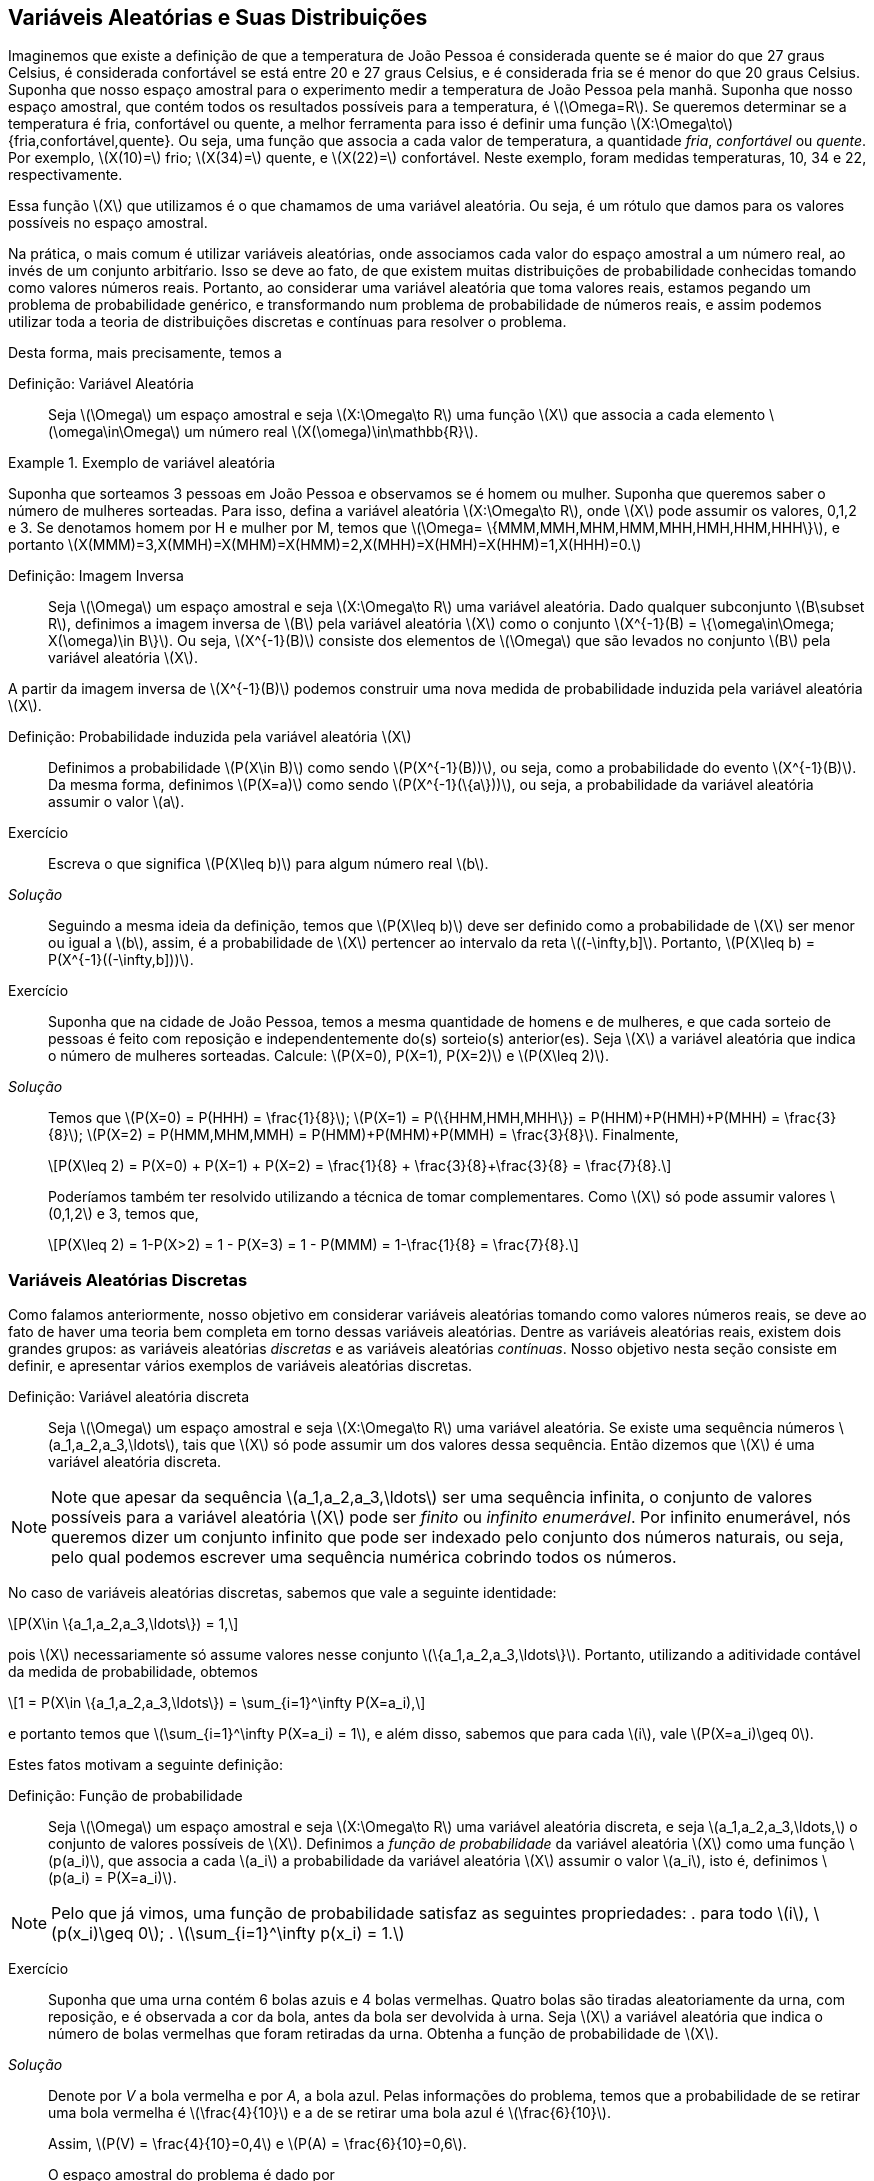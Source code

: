 == Variáveis Aleatórias e Suas Distribuições

Imaginemos que existe a definição de que a temperatura de João Pessoa é 
considerada quente se é maior do que 27 graus Celsius, é considerada 
confortável se está entre 20 e 27 graus Celsius, e é considerada fria se é 
menor do que 20 graus Celsius. Suponha que nosso espaço amostral para o 
experimento medir a temperatura de João Pessoa pela manhã. Suponha que nosso
espaço amostral, que contém todos os resultados possíveis para a temperatura, 
é latexmath:[$\Omega=R$]. Se queremos determinar se a temperatura é fria, 
confortável ou quente, a melhor ferramenta para isso é definir uma função 
latexmath:[$X:\Omega\to$] {fria,confortável,quente}. Ou seja, uma função que
associa a cada valor de temperatura, a quantidade _fria_, _confortável_ ou _quente_. 
Por exemplo, latexmath:[$X(10)=$] frio; latexmath:[$X(34)=$] quente, e latexmath:[$X(22)=$] 
confortável. Neste exemplo, foram medidas temperaturas, 10, 34 e 22, respectivamente.

(((Variável Aleatória)))

Essa função latexmath:[$X$] que utilizamos é o que chamamos 
de uma variável aleatória. Ou seja, é um rótulo que damos 
para os valores possíveis no espaço amostral.

Na prática, o mais comum é utilizar variáveis aleatórias, onde associamos cada valor 
do espaço amostral a um número real, ao invés de um conjunto arbitŕario. 
Isso se deve ao fato, de que existem muitas distribuições de probabilidade 
conhecidas tomando como valores números reais. Portanto, ao considerar uma variável
aleatória que toma valores reais, estamos pegando um problema de probabilidade genérico, 
e transformando num problema de probabilidade de números reais,
e assim podemos utilizar toda a teoria de distribuições discretas 
e contínuas para resolver o problema.

Desta forma, mais precisamente, temos a

Definição: Variável Aleatória::
+
--
Seja latexmath:[$\Omega$] um espaço amostral e seja latexmath:[$X:\Omega\to R$]
uma função latexmath:[$X$] que associa a cada elemento latexmath:[$\omega\in\Omega$]
um número real latexmath:[$X(\omega)\in\mathbb{R}$].
--

.Exemplo de variável aleatória
====
Suponha que sorteamos 3 pessoas em João Pessoa e observamos se é homem ou mulher.
Suponha que queremos saber o número de mulheres sorteadas.
Para isso, defina a variável aleatória latexmath:[$X:\Omega\to R$], 
onde latexmath:[$X$] pode assumir os valores, 0,1,2 e 3. Se denotamos homem por 
H e mulher por M, temos que 
latexmath:[$\Omega= \{MMM,MMH,MHM,HMM,MHH,HMH,HHM,HHH\}$], e portanto 
latexmath:[$X(MMM)=3,X(MMH)=X(MHM)=X(HMM)=2,X(MHH)=X(HMH)=X(HHM)=1,X(HHH)=0.$]    
====

(((Variável Aleatória, Imagem inversa)))

Definição: Imagem Inversa:: 
+
--
Seja latexmath:[$\Omega$] um espaço amostral e seja latexmath:[$X:\Omega\to R$] uma variável aleatória.
Dado qualquer subconjunto latexmath:[$B\subset R$], definimos a imagem inversa de latexmath:[$B$]
pela variável aleatória latexmath:[$X$] como o conjunto latexmath:[$X^{-1}(B) = \{\omega\in\Omega; X(\omega)\in B\}$].
Ou seja, latexmath:[$X^{-1}(B)$] consiste dos elementos de latexmath:[$\Omega$] que são levados no 
conjunto latexmath:[$B$] pela variável aleatória latexmath:[$X$].
--

A partir da imagem inversa de latexmath:[$X^{-1}(B)$] podemos construir uma nova medida de probabilidade
induzida pela variável aleatória latexmath:[$X$].

(((Probabilidade, Induzida por uma variável aleatória)))

Definição: Probabilidade induzida pela variável aleatória latexmath:[$X$]::
+
--
Definimos a probabilidade latexmath:[$P(X\in B)$] como sendo 
latexmath:[$P(X^{-1}(B))$], ou seja, como a probabilidade do evento latexmath:[$X^{-1}(B)$]. 
Da mesma forma, definimos latexmath:[$P(X=a)$] como sendo latexmath:[$P(X^{-1}(\{a\}))$], ou seja, 
a probabilidade da variável aleatória assumir o valor latexmath:[$a$]. 
--

Exercício::
+
--
Escreva o que significa latexmath:[$P(X\leq b)$] para algum número real latexmath:[$b$].
--

_Solução_::
+
--
Seguindo a mesma ideia da definição, temos que latexmath:[$P(X\leq b)$] deve ser 
definido como a probabilidade de latexmath:[$X$] ser menor ou igual a latexmath:[$b$], 
assim, é a probabilidade de latexmath:[$X$] pertencer ao intervalo da reta latexmath:[$(-\infty,b\]$]. 
Portanto, latexmath:[$P(X\leq b) = P(X^{-1}((-\infty,b\]))$].
--

Exercício::
+
--
Suponha que na cidade de João Pessoa, temos a mesma quantidade de homens e de mulheres, 
e que cada sorteio de pessoas é feito com reposição e independentemente do(s) sorteio(s) anterior(es). 
Seja latexmath:[$X$] a variável aleatória que indica o número de mulheres sorteadas.
Calcule: latexmath:[$P(X=0), P(X=1), P(X=2)$] e latexmath:[$P(X\leq 2)$]. 
--

_Solução_::
+
--
Temos que latexmath:[$P(X=0) = P(HHH) = \frac{1}{8}$]; 
latexmath:[$P(X=1) = P(\{HHM,HMH,MHH\}) = P(HHM)+P(HMH)+P(MHH) = \frac{3}{8}$]; 
latexmath:[$P(X=2) = P(HMM,MHM,MMH) = P(HMM)+P(MHM)+P(MMH) = \frac{3}{8}$]. 
Finalmente, 
[latexmath]
++++
\[P(X\leq 2) = P(X=0) + P(X=1) + P(X=2) = \frac{1}{8} + \frac{3}{8}+\frac{3}{8} = \frac{7}{8}.\]
++++

Poderíamos também ter resolvido utilizando a técnica de tomar complementares. Como latexmath:[$X$] só pode
assumir valores latexmath:[$0,1,2$] e 3, temos que, 
[latexmath]
++++
\[P(X\leq 2) = 1-P(X>2) = 1 - P(X=3) = 1 - P(MMM) = 1-\frac{1}{8} = \frac{7}{8}.\]
++++

--

=== Variáveis Aleatórias Discretas

(((Variáveis Aleatórias, Discretas)))

Como falamos anteriormente, nosso objetivo em considerar variáveis aleatórias 
tomando como valores números reais, se deve ao fato de haver uma teoria bem 
completa em torno dessas variáveis aleatórias. Dentre as variáveis aleatórias
reais, existem dois grandes grupos: as variáveis aleatórias _discretas_ e as 
variáveis aleatórias _contínuas_. Nosso objetivo nesta seção consiste em definir,
e apresentar vários exemplos de variáveis aleatórias discretas.

Definição: Variável aleatória discreta:: 
+
--
Seja latexmath:[$\Omega$] um espaço amostral e seja latexmath:[$X:\Omega\to R$] uma variável 
aleatória. Se existe uma sequência números latexmath:[$a_1,a_2,a_3,\ldots$], tais que 
latexmath:[$X$] só pode assumir um dos valores dessa sequência. Então dizemos que 
latexmath:[$X$] é uma variável aleatória discreta.
--

[NOTE]
====
Note que apesar da sequência latexmath:[$a_1,a_2,a_3,\ldots$] ser uma sequência infinita,
o conjunto de valores possíveis para a variável aleatória latexmath:[$X$] pode ser _finito_ ou _infinito enumerável_. 
Por infinito enumerável, nós queremos dizer um conjunto infinito que pode ser indexado pelo conjunto
dos números naturais, ou seja, pelo qual podemos escrever uma sequência numérica cobrindo todos os números.
====

No caso de variáveis aleatórias discretas, sabemos que vale a seguinte 
identidade: 
[latexmath]
++++
\[P(X\in \{a_1,a_2,a_3,\ldots\}) = 1,\]
++++
pois latexmath:[$X$] necessariamente só assume valores nesse conjunto latexmath:[$\{a_1,a_2,a_3,\ldots\}$]. 
Portanto, utilizando a aditividade contável da medida de probabilidade, obtemos 
[latexmath]
++++
\[1 = P(X\in \{a_1,a_2,a_3,\ldots\}) = \sum_{i=1}^\infty P(X=a_i),\]
++++
e portanto temos que latexmath:[$\sum_{i=1}^\infty P(X=a_i) = 1$], e além disso, 
sabemos que para cada latexmath:[$i$], vale latexmath:[$P(X=a_i)\geq 0$]. 

Estes fatos motivam a seguinte definição:

(((Probabilidade, Função de)))

Definição: Função de probabilidade::
+
--
Seja latexmath:[$\Omega$] um espaço amostral e seja latexmath:[$X:\Omega\to R$] uma variável 
aleatória discreta, e seja latexmath:[$a_1,a_2,a_3,\ldots,$] o conjunto de valores possíveis 
de latexmath:[$X$]. Definimos a _função de probabilidade_ da variável aleatória latexmath:[$X$] 
como uma função latexmath:[$p(a_i)$], que associa a cada latexmath:[$a_i$] a probabilidade da 
variável aleatória latexmath:[$X$] assumir o valor latexmath:[$a_i$], isto é, definimos 
latexmath:[$p(a_i) = P(X=a_i)$]. 
--

[NOTE]
====
Pelo que já vimos, uma função de probabilidade satisfaz as seguintes propriedades: 
. para todo latexmath:[$i$], latexmath:[$p(x_i)\geq 0$];
. latexmath:[$\sum_{i=1}^\infty p(x_i) = 1.$]
====

Exercício::
+
--
Suponha que uma urna contém 6 bolas azuis e 4 bolas vermelhas. Quatro bolas são tiradas
aleatoriamente da urna, com reposição, e é observada a cor da bola, antes da bola ser 
devolvida à urna. Seja latexmath:[$X$] a variável aleatória que indica o número de bolas 
vermelhas que foram retiradas da urna. Obtenha a função de probabilidade de latexmath:[$X$].
--

_Solução_::
+
--
Denote por _V_ a bola vermelha e por _A_, a bola azul. Pelas informações do problema, 
temos que a probabilidade de se retirar uma bola vermelha é latexmath:[$\frac{4}{10}$] e a 
de se retirar uma bola azul é latexmath:[$\frac{6}{10}$]. 

Assim, latexmath:[$P(V) = \frac{4}{10}=0,4$] e latexmath:[$P(A) = \frac{6}{10}=0,6$]. 

O espaço amostral do problema é dado por
[latexmath]
++++
\[
\begin{array}{lll}
\Omega &=& \{VVVV,VVVA,VVAV,VAVV,AVVV,VVAA,VAVA,\\
&&VAAV,AVAV,AAVV,AVVA,VAAA,AVAA,AAVA,AAAV,AAAA\}.
\end{array}
\]
++++

É fácil ver que o conjunto de valores possíveis para a variável aleatória latexmath:[$X$] é latexmath:[$\{0,1,2,3,4\}$]. 

Assim:

[latexmath]
++++
\[p(0) = P(X=0) = P(AAAA) = (0,6)^4;\]
++++

[latexmath]
++++
\[
\begin{array}{lll}
p(1) &=&P (X=1)= P(AAAV,AAVA,AVAA,VAAA)\\
&=& P(AAAV)+P(AAVA)+P(AVAA)+P(VAAA)\\
&=&(0,6)^30,4+(0,6)^30,4+(0,6)^30,4+(0,6)^30,4 = 4(0,6)^30,4;
\end{array}
\]
++++

[latexmath]
++++
\[
\begin{array}{lll}
p(2) &=& P(X=2) = P(VVAA,VAVA,VAAV,AVAV,AAVV,AVVA)\\
&=& P(VVAA)+P(VAVA)+P(VAAV)+P(AVAV)+P(AAVV)+P(AVVA)\\
&=& (0,6)^2(0,4)^2+(0,6)^2(0,4)^2+(0,6)^2(0,4)^2\\
&+&(0,6)^2(0,4)^2+(0,6)^2(0,4)^2+(0,6)^2(0,4)^2\\
&=& 6(0,6)^2(0,4)^2;
\end{array}
\]
++++

[latexmath]
++++
\[
\begin{array}{lll}
p(3)&=&P(X=3) =P(VVVA,VVAV,VAVV,AVVV)\\
&=& P(VVVA)+P(VVAV)+P(VAVV)+P(AVVV)\\
&=& (0,4)^30,6+(0,4)^30,6+(0,4)^30,6+(0,4)^30,6\\
&=& 4(0,4)^30,6;
\end{array}
\]
++++

finalmente, latexmath:[$p(4)=P(X=4)=P(VVVV) = (0,4)^4$].

--

=== Variáveis Aleatórias Contínuas

As variáveis contínuas são aquelas na qual a variável aleatória pode assumir uma quantidade não-enumerável de valores. Isto faz com que a probabilidade de assumir um valor específico seja 0. Ou seja, se latexmath:[$X$] é uma variável aleatória contínua, para todo número real latexmath:[$a$], temos que latexmath:[$P(X=a)=0$]. A intuição para este fato inusitado, é que temos tantos valores possíveis para latexmath:[$X$], que faz com que a probabilidade de assumir um valor em particular seja 0. Neste caso, a probabilidade de latexmath:[$X$] assumir um valor é trocada pela probabilidade de latexmath:[$X$] pertencer a um intervalo da reta. Além disso, no cálculo da probabilidade, a soma é ``trocada'' por uma integral, conforme veremos na próxima definição.

Definição:: Dizemos que latexmath:[$X$] é uma variável aleatória contínua se existe uma função real latexmath:[$f:R\to R$], a qual chamamos de função de densidade de latexmath:[$X$], que satisfaz as seguintes condições:
* Para todo latexmath:[$x$] real, latexmath:[$f(x)\geq 0$];
* latexmath:[$\int_{-\infty}^\infty f(x)dx = 1$];
* Se latexmath:[$f(x)$] satisfaz as duas primeiras condições, então temos que para quaisquer latexmath:[$a$] e latexmath:[$b$], latexmath:[$-\infty < a<b<\infty$], vale latexmath:[$P(a\leq X\leq b) = \int_a^b f(x)dx$].

_Observação_: Note portanto, que pela definição, para checar se uma função latexmath:[$f(x)$] é uma função de densidade é suficiente verificar duas coisas: 1. se para todo latexmath:[$x$] real, temos latexmath:[$f(x)\geq 0$], e 2. se latexmath:[$\int_{-\infty}^\infty f(x)dx = 1.$] 

_Observação_: Como mencionamos anteriormente, a definição de variável aleatória contínua implica que para todo latexmath:[$a$] real, latexmath:[$P(X=a)=0$]. De fato, como latexmath:[$X$] possui uma função de densidade latexmath:[$f$], temos que latexmath:[$P(X=a)=\int_a^a f(x)dx = 0.$]

Uma consequência deste fato é que latexmath:[$P(a\leq X\leq b) = P(a < x<b) = P(a<x\leq b) = P(a\leq X <b)$]. 

Exercício:: Suponha que latexmath:[$X$] seja uma variável aleatória contínua com a função de densidade 

latexmath:[$f(x) = \begin{cases} 
2x,& 0<x<1;\\
0,&\textrm{caso contrário}.
\end{cases}.$].

a) Mostre que latexmath:[$f(x)$] é uma função de densidade;

b) Calcule latexmath:[$P(X\leq 1/2)$];

c) Calcule latexmath:[$P(X\leq 1/2 | 1/3\leq X\leq 2/3)$] (probabilidade condicional). 

_Solução_: 

a) Temos da definição de latexmath:[$f(x)$] que para todo latexmath:[$x$] real, latexmath:[$f(x)\geq 0$]. 
Basta verificar agora que latexmath:[$\int_{-\infty}^\infty f(x)dx=1$]. Note que latexmath:[$f(x)=0$] fora do intervalo [0,1], e portanto 
latexmath:[$\int_{-\infty}^\infty f(x)dx = \int_0^1 2xdx = \left. x^2\right|_0^1 = 1.$] 

Portanto, latexmath:[$f(x)$] é função de densidade.

b) latexmath:[$P(X\leq 1/2) = \int_0^{1/2} 2xdx = \left. x^2\right|_0^{1/2} = \frac{1}{4}.

c) latexmath:[$P(X\leq 1/2|1/3\leq X\leq 2/3) = \frac{P(1/3\leq X\leq 1/2)}{P(1/3\leq X\leq 1/2)} = \frac{\int_{1/3}^{1/2} 2xdx}{\int_{1/3}^{2/3} 2xdx}= \frac{\left. x^2\right|_{1/3}^{1/2}}{\left. x^2\right|_{1/3}^{2/3}} = \frac{5/36}{3/9} = \frac{5}{12}.

'''

=== Função de Distribuição Acumulada

Na teoria matemática da probabilidade é possível mostrar que, dada uma variável aleatória latexmath:[$X$], a probabilidade de qualquer evento pode ser obtida a partir das probabilidades latexmath:[$P(X\leq a)$], onde latexmath:[$a$] é número real. Ou seja, conhecendo latexmath:[$P(X\leq a)$] para todo latexmath:[$a$] real, significa dizer que conhecemos latexmath:[$P(X\in A)$] para qualquer evento latexmath:[$A$]. Este resultado é um importante resultado de Teoria da Medida, e mostra o quão rica é a função latexmath:[$F(a) = P(X\leq a)$]. Por conta disso, ela recebe um nome:

Definição:: Seja latexmath:[$\Omega$] um espaço amostral, e seja latexmath:[$X:\Omega\to R$] uma variável aleatória discreta ou contínua. Defina a função latexmath:[$F_X:R\to R$] dada por latexmath:[$F_X(a) = P(X\leq a)$], onde latexmath:[$a$] é número real. latexmath:[$F_X$] é denominada a função de distribuição da variável aleatória latexmath:[$X$]. 

* Se latexmath:[$X$] for uma variável aleatória discreta, então 
latexmath:[$F_X(a) = \sum_j p(a_j)$], onde a soma é feita sobre os indíces latexmath:[$j$], tais que latexmath:[$x_j\leq a$].

* Se latexmath:[$X$] for uma variável aleatória contínua, então latexmath:[$F_X(a) = \int_{-\infty}^a f(x)dx$]. 

Exercício:: Seja latexmath:[$X$] uma variável aleatória discreta tomando valores 0,1 e 2. Suponha que sua função de probabilidade é dada por
latexmath:[$p(0) = 1/2, p(1) = 1/3$] e latexmath:[$p(2) = 1/6$]. Obtenha latexmath:[$F_X$].

_Solução_:
Se latexmath:[$a<0$], então latexmath:[$F_X(a) = P(X<a) \leq P(X < 0) = 0$]. Como latexmath:[$F_X(a) = P(X\leq a) \geq 0$], segue que para todo latexmath:[$a<0$], latexmath:[$F_X(a) = 0$].

'''

Suponha agora, latexmath:[$0\leq a<1$], então latexmath:[$F_X(a) = P(X\leq a) = P(X=0) = p(0) = 1/2$].

Seja agora, latexmath:[$1\leq a <2$]. Então, latexmath:[$F_X(a) = P(X\leq a) = P(X=0) + P(X=1) = p(0)+p(1) = 1/2+1/3 = 5/6.$]

Finalmente, se latexmath:[$a\geq 2$], então latexmath:[$F_X(a) = P(X\leq a) = P(X\leq 2) = 1.$]

Assim, 

latexmath:[$F_X(a) = \begin{cases}
0,& a<0\\
1/2,& 0\leq a<1,\\
5/6,& 1\leq a <2,\\
1,& a\geq 2.
\end{cases}.$]

Exercício:: Seja latexmath:[$X$] uma variável aleatória contínua com função de densidade latexmath:[$f(x) = \begin{cases}
2x,& 0<x<1;\\
0,&\textrm{caso contrário}.
\end{cases}.$].

Já sabemos que latexmath:[$f$] é função de densidade por um exercício anterior. Obtenha sua função de distribuição latexmath:[$F_X$].

_Solução_: Temos que se latexmath:[$a< 0$], então latexmath:[$P(X\leq a) \leq P(X < 0) = 0$]. Assim, para latexmath:[$a<0$], temos latexmath:[$F_X(a)=0$]. 

Para latexmath:[$0\leq a \leq 1$], temos latexmath:[$P(X\leq a) = \int_0^a 2xdx = \left. x^2\right|_0^a = a^2$]. Assim, para latexmath:[$0\leq a\leq 1$], vale latexmath:[$F_X(a) = a^2$]. 

Finalmente, se latexmath:[$a>1$], então latexmath:[$P(X\leq a) = P(X\leq 1) = 1.$] Portanto, para latexmath:[$a>1$], segue latexmath:[$F_X(a) = 1$].

Desta forma,

latexmath:[$F_X(a) = \begin{cases}
0,& 0\leq a<0,\\
a^2,& 0\leq a \leq 1,\\
1,& a\geq 1.
\end{cases}$]

''' 

_Observação_: Observe que se latexmath:[$a\leq b$], então sempre que latexmath:[$X(\omega) \leq a$], teremos latexmath:[$X(\omega)\leq a\leq b$], o que implica, latexmath:[$X(\omega)\leq b$]. Assim, vale a inclusão de conjuntos latexmath:[$\{\omega\in\Omega; X(\omega) \leq a\} \subset \{\omega\in\Omega; X(\omega)\leq b\}$]. Assim, latexmath:[$P(X\leq a) \leq P(X\leq b)$]. Portanto, temos que se latexmath:[$a\leq b$], então latexmath:[$F_X(a)\leq F_X(b)$], ou seja, latexmath:[$F_X$] é uma função não-decrescente.

_Observação_: É possível mostrar que para qualquer variável aleatória latexmath:[$X$], vale latexmath:[$\lim_{a\to -\infty} F_X(a) = 0$] e latexmath:[$\lim_{a\to\infty} F_X(a) = 1$]. 

Note ainda que se latexmath:[$X$] é uma variável aleatória discreta com conjunto de valores possíveis dado por latexmath:[$\{a_1,a_2,a_3,\ldots\}$], ordenados de tal forma que latexmath:[$a_1<a_2<a_3<a_4<\ldots$], então temos que

latexmath:[$p(a_i) = P(X=a_i) = P(X\leq a_i) - P(X\leq a_{i-1}) = F_X(a_i) - F_X(a_{i-1})$]. 

Ou seja, podemos obter a função de probabilidade de latexmath:[$X$] a partir da função de distribuição de latexmath:[$X$] desta forma.

Mais do que isso, este resultado nos diz que se temos uma função de distribuição de uma variável aleatória discreta, então o conjunto de valores que a variável aleatória latexmath:[$X$] pode assumir é exatamente o conjunto dos pontos de descontinuidade da função de distribuição latexmath:[$F_X$]. Assim, se latexmath:[$a_1$] é o menor ponto de descontinuidade de latexmath:[$X$], então latexmath:[$P(X=a_1) = F_X(a_1)$], e depois disso, se latexmath:[$F_X$] é descontínua no ponto latexmath:[$a_i$], então teremos que latexmath:[$P(X=a_i) = F_X(a_i)-F_X(a_{i-1})$].

Exercício:: Suponha que latexmath:[$X$] é uma variável aleatória discreta com função de distribuição latexmath:[$F_X$] dada por

latexmath:[$F_X(a) = \begin{cases}
0,& a<0,\\
1/4,& 0\leq a < 1,\\
1/2,& 1\leq a < 2,\\
1,& a\geq 2.
\end{cases}$]

Obtenha a função de probabilidade latexmath:[$p(a_i)$]. 

_Solução_: Os pontos de descontinuidade da função de distribuição latexmath:[$F_X$] são 0, 1 e 2. Portanto, pelo que vimos, temos que latexmath:[$p(0) = F_X(0)=1/4$], latexmath:[$p(1) = F_X(1) - F_X(0) = 1/2-1/4 = 1/4$], e finalmente, latexmath:[$p(2) = F_X(2) - F_X(1) = 1 - 1/2 = 1/2$].

'''

Temos um resultado análogo para variáveis aleatórias contínuas.

'''

Seja agora latexmath:[$X$] uma variável aleatória contínua. Então, vale que

latexmath:[$F_X(x) = \int_{-\infty}^x f(t)dt$]. 

Ou seja, estamos dizendo que latexmath:[$F_X$] é uma primitiva para a função de densidade latexmath:[$f$]. Desta forma, podemos ``recuperar'' a função de densidade, a partir da função de distribuição, por simples derivação em todos os pontos em que latexmath:[$F_X$] for derivável:

latexmath:[$f(a) = \frac{d F_X(a)}{da} = F_X'(a)$]. 


Exercício:: Suponha que latexmath:[$X$] é uma variável aleatória contínua com função de distribuição latexmath:[$F_X$] dada por

latexmath:[$F_X(a) = \begin{cases}
0,& a<0,\\
1-e^{-a},& a\geq 0.
\end{cases}$]

Obtenha a função de densidade latexmath:[$f(x)$].

_Solução_:

Sabemos que a função de densidade latexmath:[$f(x)$] é dada pela derivada da função de distribuição em todos os pontos em que esta for derivável.

Assim, se latexmath:[$x<0$], temos que latexmath:[$f(x) = F_X'(x) = 0$]. Se latexmath:[$x>0$], então latexmath:[$f(x) = F_X'(x) = e^{-x}$]. Em latexmath:[$x=0$], latexmath:[$F_X$] não é derivável, então podemos supor latexmath:[$f(x)=0$], já que o valor de uma função em um único ponto não altera o valor da integral.

Portanto, a função de densidade latexmath:[$f$] da variável aleatória latexmath:[$X$] é dada por

latexmath:[$f(x) = \begin{cases}
0,& 0\leq x\leq 0,\\
e^{-x},& x > 0.
\end{cases}$]

=== Variáveis Aleatórias Mistas

Podemos ter também um terceiro tipo de variável aleatória: a variável aleatória mista. Ela consiste em uma variável aleatória cuja probabilidade é uma mistura entre as variáveis aleatórias contínuas e discretas. Assim, se latexmath:[$X$] é uma variável aleatória mista, então existem números reais latexmath:[$a_1,a_2,a_3,\ldots,$] tais que para algum _i_, latexmath:[$P(X=a_i)>0$], e tais que 
latexmath:[$\sum_{i=1}^\infty P(X=a_i) = p <1$], ou seja, isso garante que ela tem esse comportamento da variável aleatória discreta, mas não é uma variável aleatória discreta, pois a soma não é igual a 1.

Assim, seja latexmath:[$F_X$] a função de distribuição da variável aleatória latexmath:[$X$]. Definimos a parte discreta da função de distribuição de latexmath:[$X$] como latexmath:[$F_X^d(x) = \sum_{i; a_i\leq x} P(X=a_i)$]. Defina latexmath:[$p(a_i) = P(X=a_i)$], então dizemos que a função latexmath:[$p$] é a função de probabilidade da parte discreta da variável aleatória latexmath:[$X$].

_Observação_: Note que se latexmath:[$X$] fosse uma variável aleatória discreta, teríamos latexmath:[$F_X = F_X^d$].

Agora, defina latexmath:[$F_X^c(x) = F_X(x) - F_X^d(x)$], a parte contínua da variável aleatória latexmath:[$X$]. Assim, se latexmath:[$X$] é uma variável aleatória mista, existe uma função latexmath:[$f(t)\geq 0$], tal que latexmath:[$F_X^c(x) = \int_{-\infty}^x f(t)dt$], e latexmath:[$\int_{-\infty}^\infty f(t)dt = 1-p$]. Dizemos que a função latexmath:[$f$] é a função de densidade da parte contínua de latexmath:[$X$].

_Observação_: Observe então que se latexmath:[$X$] é uma variável aleatória discreta, então latexmath:[$F_X^c(x) = 0,$] para todo latexmath:[$x$]; e se latexmath:[$X$] é uma variável aleatória contínua, então latexmath:[$F_X^d(x) = 0,$] donde temos latexmath:[$F_X(x) = F_X^c(x)$]. 
 
Portanto, podemos concluir que latexmath:[$F_X(x) = F_X^c(x) + F_X^d(x),$] ou seja, vale: 

latexmath:[$F_X(x) = P(X\leq x) = \int_{-\infty}^x f(t)dt + \sum_{i; a_i\leq x} P(X=a_i).$]

Assim, suponha que é dada uma função de distribuição latexmath:[$F_X$] de uma variável aleatória mista latexmath:[$X$], e que queremos encontrar a função de probabilidade da parte discreta de latexmath:[$X$], e a função de densidade da parte contínua de latexmath:[$X$]. 

Para tanto, começamos procurando por pontos de descontinuidade de latexmath:[$F_X$]. Suponha que temos os pontos latexmath:[$a_1,a_2,\ldots$], então, para encontrar a função de probabilidade da parte discreta de latexmath:[$X$], basta calcular para cada _i_, o número latexmath:[$p(a_i) = P(X=a_i) = P(X\leq a_i)-P(X<a_i)$]. 

Uma vez, encontrada a função de probabilidade da parte discreta de latexmath:[$X$], definimos latexmath:[$F_X^c(x) = F_X(x) - F_X^d(x)$], e obtemos a função de densidade da parte contínua de latexmath:[$X$] por derivação: latexmath:[$f(x) = {F_X^c}'(x)$], ou seja, derivamos a parte contínua da função de distribuição latexmath:[$F_X$].

Exercício:: Seja latexmath:[$X$] uma variável aleatória mista com função de distribuição

latexmath:[$F_X(x) = \begin{cases}
0,& x\leq 0,\\
x,& 0<x<1/2,\\
1, x\geq 1/2.
\end{cases}$]

Obtenha a função de probabilidade da parte discreta de latexmath:[$X$] e a função de densidade da parte contínua de latexmath:[$X$].

_Solução_: Observe que latexmath:[$F_X$] só possui apenas um ponto de descontinuidade no ponto latexmath:[$x=1/2$]. Assim, temos que a função de probabilidade da parte discreta é dada por latexmath:[$p(1/2) = P(X\leq 1/2) - P(X<1/2) = F_X(1/2) - P(X<1/2) = 1 - 1/2=1/2$]. Pois, como para latexmath:[$x<1/2$], vale, latexmath:[$P(X<x) = x$], temos, latexmath:[$P(X<1/2) = 1/2$]. 

Portanto, temos que se latexmath:[$x<1/2$], então latexmath:[$F_X^d(x) = 0$], e se latexmath:[$x\geq 1/2$], então latexmath:[$F_X^d(x) = 1/2$]. Daí, se latexmath:[$x<1/2$], latexmath:[$F_X^c(x) = F_X(x) - F_X^d(x) = x$], e se latexmath:[$x\geq 1/2$], temos latexmath:[$F_X^c(x) = F_X(x) - F_X^d(x) = 1 - 1/2 = 1/2$]. Desta forma, temos que

latexmath:[$F_X^c(x) =  \begin{cases}
0,& x\leq 0,\\
x,& 0<x<1/2,\\
1/2, x\geq 1/2.
\end{cases}$].

Assim, derivando, obtemos que a função de densidade da parte contínua de latexmath:[$X$] é dada por

latexmath:[$f(x) =  \begin{cases}
0,& x\leq 0\textrm{ ou } x\geq 1/2,\\
1,& 0<x<1/2.
\end{cases}$].

'''

=== Funções de Variáveis Aleatórias

Definição:: Seja latexmath:[$X$] uma variável aleatória tomando valores reais. Seja latexmath:[$Im(X) = X(\Omega) = \{X(\omega); \omega\in\Omega\}$] a imagem de latexmath:[$X$], ou seja, o conjunto dos valores que a variável aleatória latexmath:[$X$] pode assumir. Seja latexmath:[$g:Im(X)\to R$] uma função real. Então, a função latexmath:[$Y = g(X)$] é uma nova variável aleatória, e dizemos que latexmath:[$Y$] é uma função da variável aleatória latexmath:[$X$].

Relembre a definição de imagem inversa: para um subconjunto dos reais latexmath:[$A\subset R$] a imagem inversa de latexmath:[$A$] pela função latexmath:[$g$] é o conjunto latexmath:[$g^{-1}(A) = \{x\in Im(X); g(x) \in A\}$].

Assim, temos que para todo evento latexmath:[$A\subset R$], vale latexmath:[$P(Y \in A) = P(g(X) \in A) = P(X\in g^{-1}(A))$]. Portanto, podemos calcular probabilidades com relação à variável aleatória latexmath:[$Y$] a partir diretamente de probabilidades envolvendo apenas a variável aleatória latexmath:[$X$].

Exemplo:: Seja latexmath:[$X$] uma variável aleatória discreta tomando valores no conjunto latexmath:[$1,2,3,\ldots$]. Suponha que latexmath:[$P(X=n) = (1/2)^n$]. Defina a função latexmath:[$g:\{1,2,3,\ldots\}\to R$] dada por latexmath:[$f(2k) = 1$], latexmath:[$k=1,2,3,\ldots$], e latexmath:[$f(2k-1)=-1$], para latexmath:[$k=1,2,3,\ldots$]. Ou seja, latexmath:[$g(x)$] é igual a 1 se latexmath:[$x$] é par, e é igual a -1 se latexmath:[$x$] é ímpar. Desta forma, definindo latexmath:[$Y=g(X)$], temos que 

latexmath:[$Y = \begin{cases}
1,&\textrm{se }X\textrm{ for par},\\
-1,&\textrm{se }X\textrm{ for ímpar}.
\end{cases}$]

Assim, temos que latexmath:[$P(Y=1) = P(g(X) = 1) = P(X\in g^{-1}(\{1\}))$]. Note que latexmath:[$g(x)=1$] se, e somente se, latexmath:[$x$] é par, ou seja, latexmath:[$g^{-1}(\{1\}) = \{2,4,6,\ldots\}$]. Assim, 

latexmath:[$P(Y=1) = P(X\in \{2,4,6,\ldots\}) = (1/2)^2+(1/2)^4+(1/2)^6 +\cdots = 1/4 + (1/4)^2 + (1/4)^3 + \cdots = \frac{1/4}{1-1/4} = 1/3.$]

Por outro lado, latexmath:[$P(Y=-1) = 1 - P(Y=1) = 1 -1/3 = 2/3.$]

Observe que outra forma equivalente de calcular latexmath:[$P(Y=1)$], seria observar que latexmath:[$Y=1$] se, e somente se, latexmath:[$X$] é par, e portanto latexmath:[$\{Y=1\} = \{X\in\{2,4,6,\ldots\}\}$]. E portanto, latexmath:[$P(Y=1) = P(X\in\{2,4,6,\ldots\})$].

'''

Exemplo:: Seja latexmath:[$X$] uma variável aleatória contínua com função de densidade dada por latexmath:[$f(x) = 2x$], se latexmath:[$x\in (0,1)$], e 0 caso contrário. Seja latexmath:[$Y = 3X+1$]. Vamos encontrar a função de densidade de latexmath:[$Y$], que denotaremos por latexmath:[$f_Y(y)$].

Primeiramente, note que como latexmath:[$Im(X) = (0,1)$], e assim latexmath:[$Im(Y) = (1,4)$]. Observe, agora, que latexmath:[$P(Y\leq y) = P(3X+1\leq y)$]. Sabemos que latexmath:[$3X+1 \leq y$] se, e somente se, latexmath:[$X\leq (y-1)/3$]. Portanto, vale latexmath:[$F_Y(y) = P(3X+1\leq y) = P(X\leq (y-1)/3) = F_X((y-1)/3)$]. 

Finalmente, se latexmath:[$y\leq 0$], então latexmath:[$F_Y(y) = P(Y\leq y) = 0$], e se latexmath:[$y\geq 4$], temos latexmath:[$F_Y(y) = P(Y\leq y) = 1$].  Portanto, se latexmath:[$y< 0$], então latexmath:[$f_Y(y)= F_Y'(y) = 0$], e se latexmath:[$y> 4$], então latexmath:[$f_Y(y) = F_Y'(y) = 0$].

Agora, se latexmath:[$y\in (1,4)$], temos que latexmath:[$F_Y(y) = F_X((y-1)/3)$], e portanto, pela regra da cadeia

latexmath:[$f_Y(y) = F_Y'(y) = F_X'( (y-1)/3 ) \cdot 1/3 = \frac{2 ((y-1)/3)}{3} = \frac{2(y-1)}{9}.$]

'''

Exercício:: Considere latexmath:[$X$] variável aleatória contínua com a densidade do exemplo anterior. Seja latexmath:[$g(x) = e^{-x}$]. Obtenha a função de densidade de latexmath:[$Y=g(X) = e^{-X}$], latexmath:[$f_Y(y)$].

_Solução_: Como latexmath:[$Im(X) = (0,1)$], temos que latexmath:[$Im(Y) = (1/e,1)$]. Assim, se latexmath:[$y<1/e$], então latexmath:[$F_Y(y) = P(Y\leq y) = 0$], e se latexmath:[$y>1$], então latexmath:[$F_Y(y) = P(Y\leq y) = 1$]. Isto implica que se latexmath:[$y<1/e$], latexmath:[$f_Y(y) =F_Y'(y)= 0$], e se latexmath:[$y>1$], temos latexmath:[$f_Y(y)=F_Y'(y)=0$]. 

Falta considerarmos latexmath:[$y \in (1/e,1)$]. Assim, temos que latexmath:[$Y\leq y$] se, e somente se, latexmath:[$e^{-X}\leq y$], que por sua vez, vale se, e somente se, latexmath:[$X\geq -\ln(y)$]. Portanto, latexmath:[$F_Y(y) = P(Y\leq y) = P(X\geq -\ln(y)) = 1-F_X(-\ln(y))$]. Onde temos que latexmath:[$P(X\geq -\ln(y)) = 1 - P(X<-\ln(y)) = 1- P(X\leq -\ln(y)) = 1-F_X(-\ln(y))$], pois latexmath:[$P(X=-\ln(y))=0$], já que latexmath:[$X$] é uma variável aleatória contínua.

Desta forma, obtemos, usando a regra da cadeia, que para latexmath:[$y\in (1/e,1)$], 

latexmath:[$f_Y(y) = F_Y'(y) = (1-F_X(-\ln(y))' = -f_X(-\ln(y))\cdot\frac{-1}{y} = \frac{-2\ln(y)}{y}$]. 

'''

Exercício:: Seja latexmath:[$X$] uma variável aleatória contínua com função de densidade latexmath:[$f$]. Seja latexmath:[$Y = X^2$]. Encontre a função de densidade da variável aleatória latexmath:[$Y$], latexmath:[$f_Y$]. 

_Solução_: Observe que latexmath:[$X^2\geq 0$]. Daí, se latexmath:[$y<0$], segue que latexmath:[$F_Y(y) = P(Y\leq y) = 0$], e portanto, para latexmath:[$y<0$], vale latexmath:[$f_Y(y)=0$].

Suponha agora que latexmath:[$y\geq 0$], e note que latexmath:[$Y\leq y$] se, e somente se, latexmath:[$X^2\leq y$]. Esta última desigualdade vale se, e somente se, latexmath:[$X^2-y\leq 0$]. Resolvendo essa inequação, obtemos que latexmath:[$X^2-y\leq 0$] se, e somente se, latexmath:[$X\geq -\sqrt{y}$] e latexmath:[$X\leq \sqrt{y}$]. Assim, vale a igualdade entre os conjuntos latexmath:[$\{Y\leq y\} = \{-\sqrt{y}\leq X\leq \sqrt{y}\}$]. 

Portanto, como latexmath:[$X$] é variável aleatória contínua, segue que,

latexmath:[$F_Y(y) = P(Y\leq y) = P(-\sqrt{y}\leq X\leq \sqrt{y}) = P(X\leq \sqrt{y}) - P(X<-\sqrt{y}) = F_X(\sqrt{y}) - F_X(-\sqrt{y})$].

Daí, pela regra da cadeia, vale que latexmath:[$F_Y'(y) = f(\sqrt{y})\cdot \frac{1}{2\sqrt{y}} - f(-\sqrt{y})\cdot\frac{-1}{2\sqrt{y}} = \frac{1}{2\sqrt{y}}\left(f(\sqrt{y})+f(-\sqrt{y})\right).$]


Portanto, latexmath:[$f_Y(y) = \frac{1}{2\sqrt{y}}\left(f(\sqrt{y})+f(-\sqrt{y})\right).$]

////
Sempre termine os arquivos com uma linha em branco.
////

